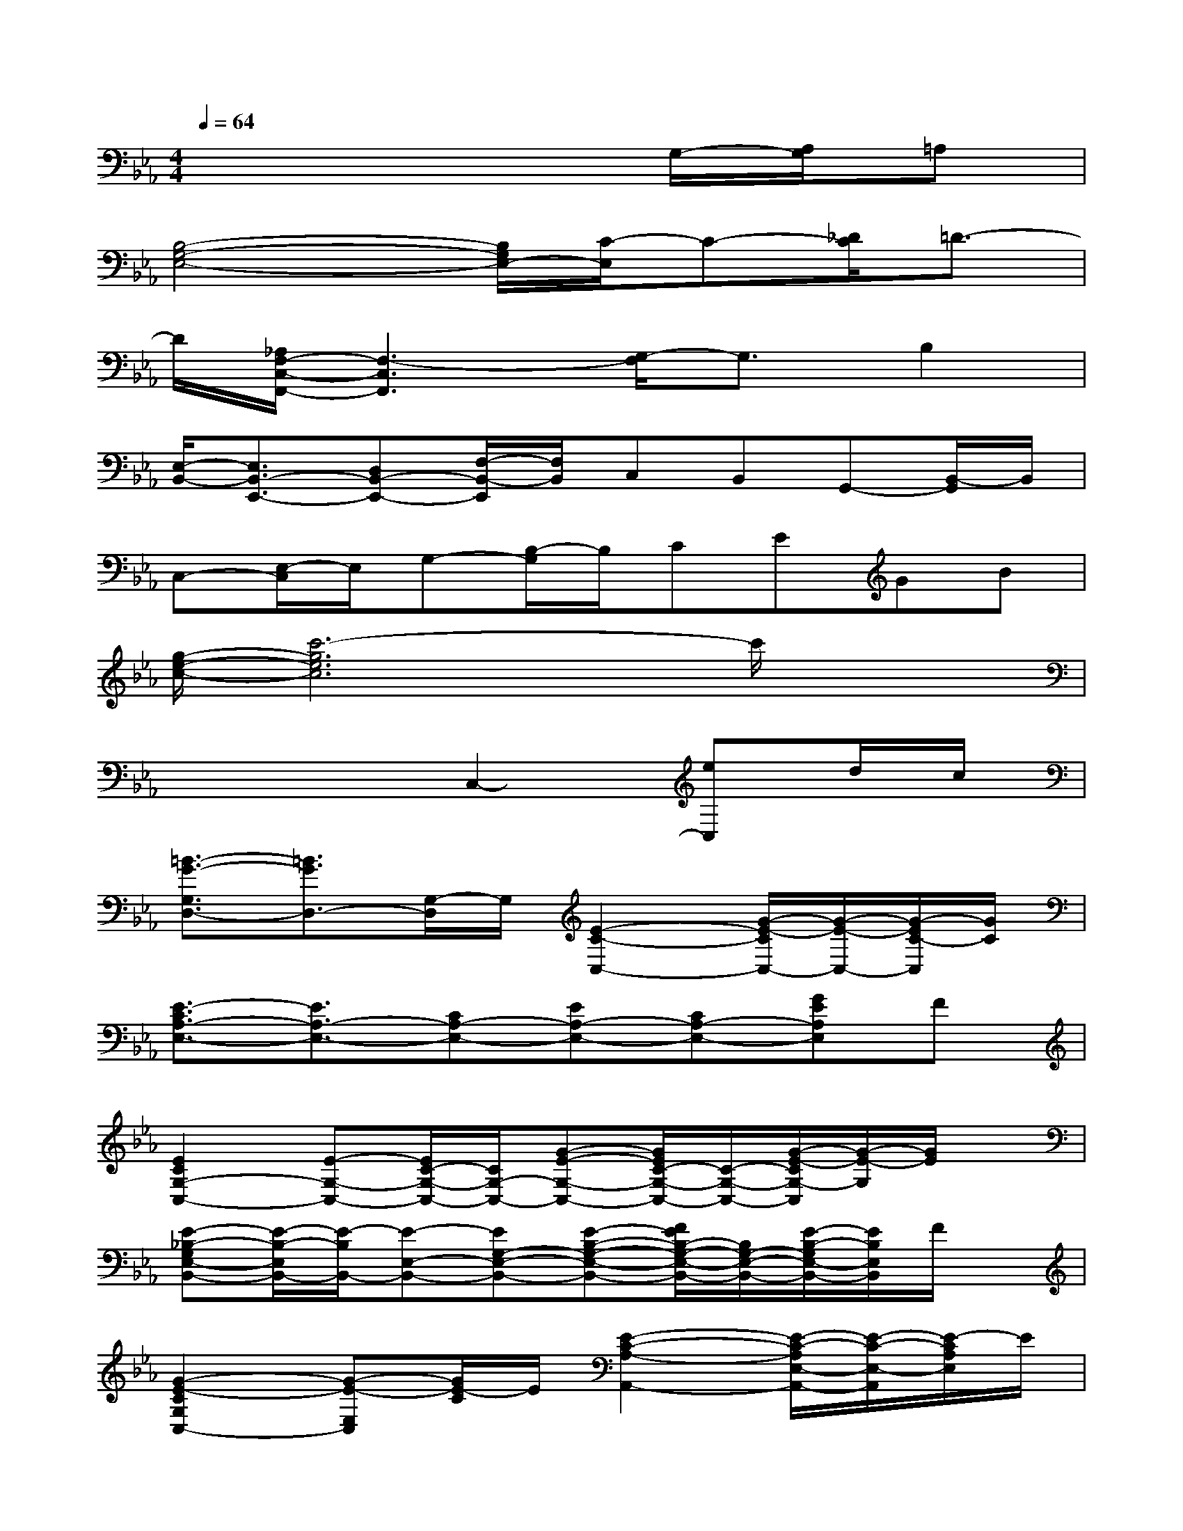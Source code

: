 X:1
T:
M:4/4
L:1/8
Q:1/4=64
K:Eb%3flats
V:1
x6G,/2-[A,/2G,/2]=A,|
[B,4-G,4-E,4-][B,/2G,/2E,/2-][C/2-E,/2]C-[_D/2C/2]=D3/2-|
D/2[_A,/2F,/2-C,/2-F,,/2-][F,3-C,3F,,3][G,/2-F,/2]G,3/2B,2|
[E,/2-B,,/2-][E,3/2B,,3/2-E,,3/2-][D,B,,-E,,-][F,/2-B,,/2-E,,/2][F,/2B,,/2]C,B,,G,,-[B,,/2-G,,/2]B,,/2|
C,-[E,/2-C,/2]E,/2G,-[B,/2-G,/2]B,/2CEGB|
[g/2-e/2-c/2-][c'6-g6e6c6]c'/2x|
x4C,2-[eC,]d/2c/2|
[=B3/2-G3/2-G,3/2D,3/2-][=B3/2G3/2D,3/2-][G,/2-D,/2]G,/2[E2-C2-C,2-][G/2-E/2-C/2C,/2-][G/2-E/2-C,/2-][G/2-E/2C/2-C,/2][G/2C/2]|
[E3/2-C3/2A,3/2-E,3/2-][E3/2A,3/2-E,3/2-][CA,-E,-][EA,-E,-][CA,-E,-][GEA,E,]F|
[E2C2G,2-C,2-][E-G,-C,-][E/2C/2-G,/2-C,/2-][C/2G,/2-C,/2-][G-E-G,-C,-][G/2E/2C/2-G,/2-C,/2-][C/2-G,/2-C,/2-][G/2-E/2-C/2G,/2-C,/2][G/2-E/2-G,/2][G/2E/2]x/2|
[E-_B,-G,E,-B,,-][E/2-B,/2-E,/2B,,/2-][E/2-B,/2B,,/2-][E-E,-B,,-][EG,-E,-B,,-][E-B,-G,-E,-B,,-][F/2E/2B,/2-G,/2-E,/2-B,,/2-][B,/2G,/2-E,/2-B,,/2-][E/2-B,/2-G,/2E,/2-B,,/2-][E/2B,/2E,/2B,,/2]F/2x/2|
[G2-E2-C2G,2C,2-][G-E-E,C,][G/2E/2-C/2]E/2[E2-C2-A,2-A,,2-][E/2-C/2-A,/2E,/2-A,,/2-][E/2-C/2-E,/2-A,,/2][E/2-C/2A,/2E,/2]E/2|
[F3/2-D3/2-B,3/2-F,3/2B,,3/2-][F/2-D/2-B,/2-B,,/2-][F-D-B,-F,B,,][F/2D/2B,/2]x/2[E/2-B,/2-G,/2E,/2-B,,/2-][E3/2-B,3/2-E,3/2-B,,3/2][E-B,-G,E,][E-B,-B,,-]|
[E/2-B,/2E,/2-B,,/2-][E/2G,/2-E,/2-B,,/2-][B,/2-G,/2-E,/2-B,,/2-][C/2B,/2G,/2-E,/2-B,,/2-][E/2G,/2-E,/2-B,,/2-][F/2G,/2-E,/2-B,,/2-][G/2-G,/2-E,/2-B,,/2][B/2G/2G,/2E,/2][c/2-G,/2-E,/2-B,,/2][c/2G,/2E,/2]x3|
x4[G-EC-G,-C,-][GC-G,-C,-][E/2-C/2-G,/2-C,/2-][F/2E/2C/2G,/2-C,/2-][G-G,-C,-]|
[G2-C2G,2-C,2-][GEG,-C,][D/2G,/2-][C/2-G,/2][C/2=B,/2-G,/2-D,/2-=B,,/2-][=B,-G,D,-=B,,-][=B,/2-D,/2-=B,,/2][=B,-G,-D,][=B,/2G,/2]x/2